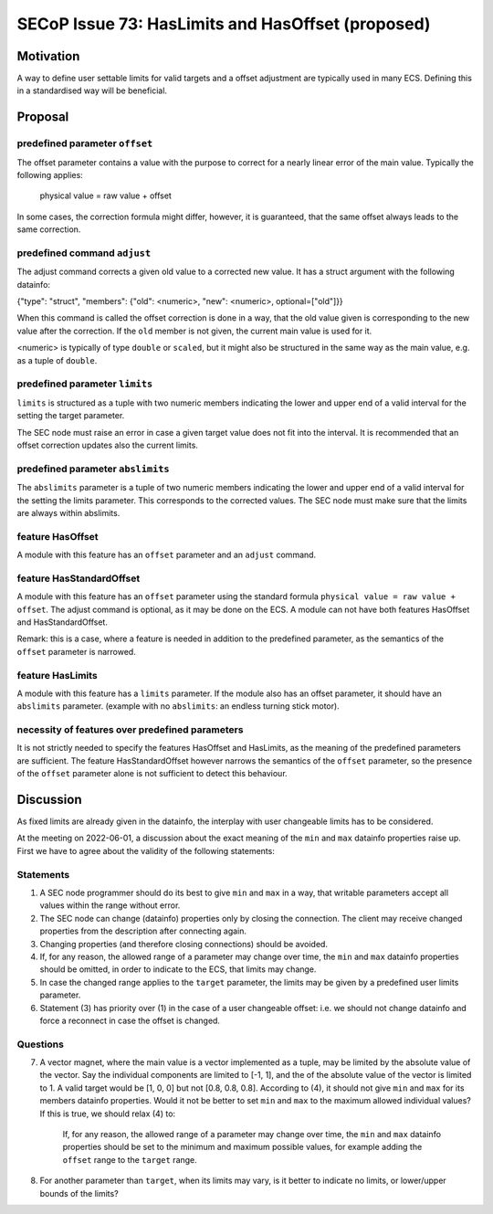 SECoP Issue 73: HasLimits and HasOffset (proposed)
==================================================

Motivation
----------

A way to define user settable limits for valid targets and a offset adjustment are
typically used in many ECS. Defining this in a standardised way will be beneficial.


Proposal
--------

predefined parameter ``offset``
~~~~~~~~~~~~~~~~~~~~~~~~~~~~~~~

The offset parameter contains a value with the purpose to correct for a nearly
linear error of the main value. Typically the following applies:

   physical value = raw value + offset

In some cases, the correction formula might differ, however, it is guaranteed, that
the same offset always leads to the same correction.


predefined command  ``adjust``
~~~~~~~~~~~~~~~~~~~~~~~~~~~~~~

The adjust command corrects a given old value to a corrected new value.
It has a struct argument with the following datainfo:

{"type": "struct", "members": {"old": <numeric>, "new": <numeric>, optional=["old"]}}

When this command is called the offset correction is done in a way, that the
old value given is corresponding to the new value after the correction.
If the ``old`` member is not given, the current main value is used for it.

<numeric> is typically of type ``double`` or ``scaled``, but it might also be structured in
the same way as the main value, e.g. as a tuple of ``double``.


predefined parameter ``limits``
~~~~~~~~~~~~~~~~~~~~~~~~~~~~~~~

``limits`` is structured as a tuple with two numeric members indicating the lower and
upper end of a valid interval for the setting the target parameter.

The SEC node must raise an error in case a given target value does not fit into the interval.
It is recommended that an offset correction updates also the current limits.


predefined parameter ``abslimits``
~~~~~~~~~~~~~~~~~~~~~~~~~~~~~~~~~~

The ``abslimits`` parameter is a tuple of two numeric members indicating the lower and
upper end of a valid interval for the setting the limits parameter. This corresponds
to the corrected values. The SEC node must make sure that the limits are always within
abslimits.


feature HasOffset
~~~~~~~~~~~~~~~~~

A module with this feature has an ``offset`` parameter and an ``adjust`` command.


feature HasStandardOffset
~~~~~~~~~~~~~~~~~~~~~~~~~

A module with this feature has an ``offset`` parameter using the standard
formula ``physical value = raw value + offset``. The adjust command is optional,
as it may be done on the ECS. A module can not have both features HasOffset and
HasStandardOffset.

Remark: this is a case, where a feature is needed in addition to the predefined
parameter, as the semantics of the ``offset`` parameter is narrowed.


feature HasLimits
~~~~~~~~~~~~~~~~~

A module with this feature has a ``limits`` parameter. If the module also has an offset
parameter, it should have an ``abslimits`` parameter. (example with no ``abslimits``:
an endless turning stick motor).


necessity of features over predefined parameters
~~~~~~~~~~~~~~~~~~~~~~~~~~~~~~~~~~~~~~~~~~~~~~~~

It is not strictly needed to specify the features HasOffset and HasLimits,
as the meaning of the predefined parameters are sufficient. The feature
HasStandardOffset however narrows the semantics of the ``offset`` parameter, so the
presence of the ``offset`` parameter alone is not sufficient to detect this behaviour.


Discussion
----------

As fixed limits are already given in the datainfo, the interplay with user changeable
limits has to be considered.

At the meeting on 2022-06-01, a discussion about the exact meaning of the ``min`` and
``max`` datainfo properties raise up. First we have to agree about the validity of
the following statements:


Statements
~~~~~~~~~~

1) A SEC node programmer should do its best to give ``min`` and ``max`` in a way, that
   writable parameters accept all values within the range without error.

2) The SEC node can change (datainfo) properties only by closing the connection.
   The client may receive changed properties from the description after connecting again.

3) Changing properties (and therefore closing connections) should be avoided.

4) If, for any reason, the allowed range of a parameter may change over time, the
   ``min`` and  ``max`` datainfo properties should be omitted, in order to indicate
   to the ECS, that limits may change.

5) In case the changed range applies to the ``target`` parameter, the limits may be
   given by a predefined user limits parameter.

6) Statement (3) has priority over (1) in the case of a user changeable offset: i.e.
   we should not change datainfo and force a reconnect in case the offset is changed.


Questions
~~~~~~~~~

7)  A vector magnet, where the main value is a vector implemented as a tuple,
    may be limited by the absolute value of the vector. Say the individual components
    are limited to [-1, 1], and the of the absolute value of the vector is limited to 1.
    A valid target would be [1, 0, 0] but not [0.8, 0.8, 0.8].
    According to (4), it should not give ``min`` and ``max`` for its members datainfo
    properties. Would it not be better to set ``min`` and ``max`` to the maximum
    allowed individual values? If this is true, we should relax (4) to:

        If, for any reason, the allowed range of a parameter may change over time, the
        ``min`` and  ``max`` datainfo properties should be set to the minimum and maximum
        possible values, for example adding the ``offset`` range to the ``target`` range.

8)  For another parameter than ``target``, when its limits may vary, is it better to
    indicate no limits, or lower/upper bounds of the limits?
